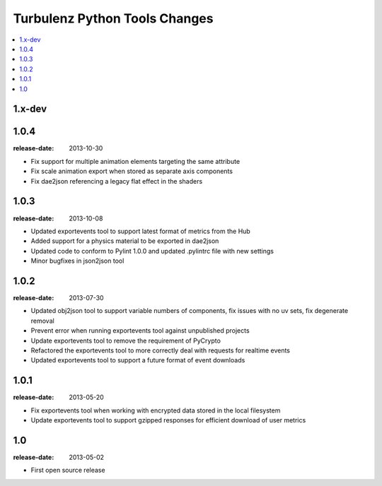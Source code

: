 ==============================
Turbulenz Python Tools Changes
==============================

.. contents::
    :local:

.. _version-1.x-dev:

1.x-dev
-------

.. _version-1.0.4:

1.0.4
-----

:release-date: 2013-10-30

- Fix support for multiple animation elements targeting the same attribute
- Fix scale animation export when stored as separate axis components
- Fix dae2json referencing a legacy flat effect in the shaders

.. _version-1.0.3:

1.0.3
-----

:release-date: 2013-10-08

- Updated exportevents tool to support latest format of metrics from the Hub
- Added support for a physics material to be exported in dae2json
- Updated code to conform to Pylint 1.0.0 and updated .pylintrc file with new settings
- Minor bugfixes in json2json tool

.. _version-1.0.2:

1.0.2
-----

:release-date: 2013-07-30

- Updated obj2json tool to support variable numbers of components, fix issues with no uv sets, fix degenerate removal
- Prevent error when running exportevents tool against unpublished projects
- Update exportevents tool to remove the requirement of PyCrypto
- Refactored the exportevents tool to more correctly deal with requests for realtime events
- Updated exportevents tool to support a future format of event downloads

.. _version-1.0.1:

1.0.1
-----

:release-date: 2013-05-20

- Fix exportevents tool when working with encrypted data stored in the local filesystem
- Update exportevents tool to support gzipped responses for efficient download of user metrics

.. _version-1.0:

1.0
---

:release-date: 2013-05-02

.. _v1.0-changes:

- First open source release

